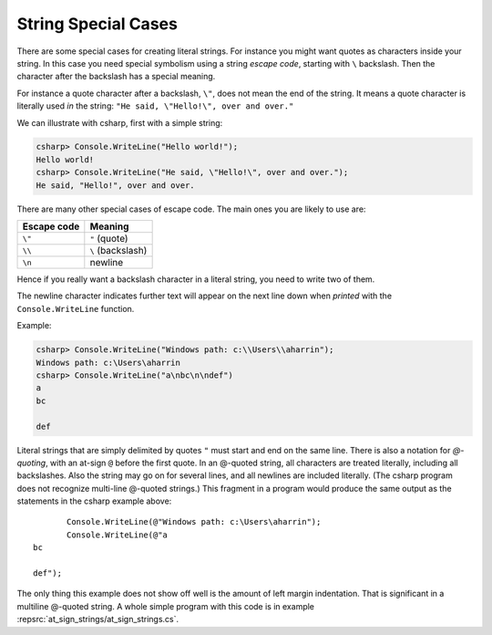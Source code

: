 
.. _Strings2:
   
String Special Cases
======================

.. index::
   escape code \
   \ escape code
   
There are some special cases for creating literal strings.  
For instance you might want quotes
as characters inside your string.  In this case you need special 
symbolism using a string *escape code*, starting with  ``\`` backslash.
Then the character after the backslash has a special meaning.

For instance a quote character after a backslash, ``\"``,
does not mean the end of the string.  It means a quote character
is literally used *in* the string:  ``"He said, \"Hello!\", over and over."``

We can illustrate with csharp, first with a simple string:

.. code-block:: none

    csharp> Console.WriteLine("Hello world!");
    Hello world!
    csharp> Console.WriteLine("He said, \"Hello!\", over and over.");
    He said, "Hello!", over and over.

There are many other special cases of escape code.  The main ones
you are likely to use are:

+-------------+-------------------+
| Escape code | Meaning           |
+=============+===================+
| ``\"``      | ``"`` (quote)     |
+-------------+-------------------+
| ``\\``      | ``\`` (backslash) |
+-------------+-------------------+
| ``\n``      | newline           |
+-------------+-------------------+

Hence if you really want a backslash character in a literal string, 
you need to write two of them.

The newline character indicates further text will appear on the next line down
when *printed* with the ``Console.WriteLine`` function.  

Example:

.. code-block:: none

    csharp> Console.WriteLine("Windows path: c:\\Users\\aharrin");
    Windows path: c:\Users\aharrin
    csharp> Console.WriteLine("a\nbc\n\ndef")
    a
    bc
    
    def
    
.. index::
   string; @
   @ string literal

Literal strings that are simply delimited by quotes ``"`` 
must start and end on the same line. 
There is also a notation for *\ @-quoting*, with an at-sign ``@`` before the first
quote.  In an @-quoted string, all characters are treated literally, including
all backslashes.  Also the string may go on for several lines, and all newlines
are included literally.  (The csharp program does not recognize 
multi-line @-quoted strings.)
This fragment in a program would produce the same output as the statements in
the csharp example above::

           Console.WriteLine(@"Windows path: c:\Users\aharrin");
           Console.WriteLine(@"a
    bc
    
    def");
    
The only thing this example does not show off well is the amount of
left margin indentation.
That is significant in a multiline @-quoted string.  
A whole simple program with this code is in example 
:repsrc:`at_sign_strings/at_sign_strings.cs`.
   


